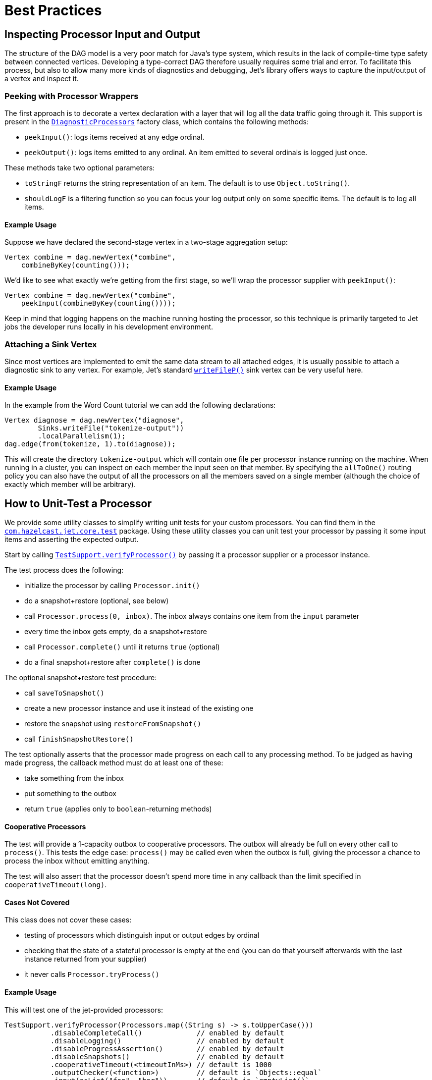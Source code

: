 [[core-best-practices]]
= Best Practices

[[inspecting-processor-input-and-output]]
== Inspecting Processor Input and Output

The structure of the DAG model is a very poor match for Java's type
system, which results in the lack of compile-time type safety between
connected vertices. Developing a type-correct DAG therefore usually
requires some trial and error. To facilitate this process, but also to
allow many more kinds of diagnostics and debugging, Jet's library offers
ways to capture the input/output of a vertex and inspect it.

=== Peeking with Processor Wrappers

The first approach is to decorate a vertex declaration with a layer that
will log all the data traffic going through it. This support is present
in the
http://docs.hazelcast.org/docs/jet/latest-dev/javadoc/com/hazelcast/jet/core/processor/DiagnosticProcessors.html[`DiagnosticProcessors`]
factory class, which contains the following methods:

* `peekInput()`: logs items received at any edge ordinal.

* `peekOutput()`: logs items emitted to any ordinal. An item emitted to
  several ordinals is logged just once.

These methods take two optional parameters:

* `toStringF` returns the string representation of an item. The default
  is to use `Object.toString()`.
* `shouldLogF` is a filtering function so you can focus your log output
  only on some specific items. The default is to log all items.

==== Example Usage

Suppose we have declared the second-stage vertex in a two-stage
aggregation setup:

[source,java]
----
Vertex combine = dag.newVertex("combine",
    combineByKey(counting()));
----

We'd like to see what exactly we're getting from the first stage, so
we'll wrap the processor supplier with `peekInput()`:

[source,java]
----
Vertex combine = dag.newVertex("combine",
    peekInput(combineByKey(counting())));
----

Keep in mind that logging happens on the machine running hosting the
processor, so this technique is primarily targeted to Jet jobs the
developer runs locally in his development environment.

=== Attaching a Sink Vertex

Since most vertices are implemented to emit the same data stream to all
attached edges, it is usually possible to attach a diagnostic sink to
any vertex. For example, Jet's standard
http://docs.hazelcast.org/docs/jet/latest-dev/javadoc/com/hazelcast/jet/core/processor/SinkProcessors.html#writeFileP-java.lang.String-[`writeFileP()`]
sink vertex can be very useful here.

==== Example Usage

In the example from the Word Count tutorial we can add the following
declarations:

[source,java]
----
Vertex diagnose = dag.newVertex("diagnose",
        Sinks.writeFile("tokenize-output"))
        .localParallelism(1);
dag.edge(from(tokenize, 1).to(diagnose));
----

This will create the directory `tokenize-output` which will contain one
file per processor instance running on the machine. When running in a
cluster, you can inspect on each member the input seen on that member.
By specifying the `allToOne()` routing policy you can also have the
output of all the processors on all the members saved on a single member
(although the choice of exactly which member will be arbitrary).

== How to Unit-Test a Processor

We provide some utility classes to simplify writing unit tests for your custom processors. You can find them in the
http://docs.hazelcast.org/docs/jet/latest-dev/javadoc/com/hazelcast/jet/core/test/package-summary.html[`com.hazelcast.jet.core.test`]
package. Using these utility classes you can unit test your processor by
passing it some input items and asserting the expected output.

Start by calling
http://docs.hazelcast.org/docs/jet/latest-dev/javadoc/com/hazelcast/jet/core/test/TestSupport.html#verifyProcessor-com.hazelcast.jet.core.ProcessorSupplier-[`TestSupport.verifyProcessor()`]
by passing it a processor supplier or a processor instance.

The test process does the following:

* initialize the processor by calling `Processor.init()`
* do a snapshot+restore (optional, see below)
* call `Processor.process(0, inbox)`. The inbox always contains one
  item from the `input` parameter
* every time the inbox gets empty, do a snapshot+restore
* call `Processor.complete()` until it returns `true` (optional)
* do a final snapshot+restore after `complete()` is done

The optional snapshot+restore test procedure:

* call `saveToSnapshot()`
* create a new processor instance and use it instead of the existing one
* restore the snapshot using `restoreFromSnapshot()`
* call `finishSnapshotRestore()`

The test optionally asserts that the processor made progress on each call to any processing method. To be judged as having made progress, the callback method must do at least one of these:

* take something from the inbox
* put something to the outbox
* return `true` (applies only to `boolean`-returning methods)

==== Cooperative Processors

The test will provide a 1-capacity outbox to cooperative processors. The
outbox will already be full on every other call to `process()`. This
tests the edge case: `process()` may be called even when the outbox is
full, giving the processor a chance to process the inbox without
emitting anything.

The test will also assert that the processor doesn't spend more time in
any callback than the limit specified in `cooperativeTimeout(long)`.

==== Cases Not Covered

This class does not cover these cases:

* testing of processors which distinguish input or output edges by
  ordinal
* checking that the state of a stateful processor is empty at the end
  (you can do that yourself afterwards with the last instance returned
  from your supplier)
* it never calls `Processor.tryProcess()`

==== Example Usage

This will test one of the jet-provided processors:

[source,java]
----
TestSupport.verifyProcessor(Processors.map((String s) -> s.toUpperCase()))
           .disableCompleteCall()             // enabled by default
           .disableLogging()                  // enabled by default
           .disableProgressAssertion()        // enabled by default
           .disableSnapshots()                // enabled by default
           .cooperativeTimeout(<timeoutInMs>) // default is 1000
           .outputChecker(<function>)         // default is `Objects::equal`
           .input(asList("foo", "bar"))       // default is `emptyList()`
           .expectOutput(asList("FOO", "BAR"));
----

=== Other Utility Classes

`com.hazelcast.jet.test` contains these classes that you can use as
implementations of Jet interfaces in tests:

* `TestInbox`
* `TestOutbox`
* `TestProcessorContext`
* `TestProcessorSupplierContext`
* `TestProcessorMetaSupplierContext`

The class `JetAssert` contains a few of the `assertX()` methods normally
found in JUnit's `Assert` class. We had to reimplement them to avoid a
dependency on JUnit from our production code.
